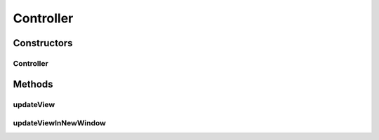 .. java:import:: com.linuxluigi.edu.data NodeData

.. java:import:: com.linuxluigi.edu.list BinaryLinkedList

.. java:import:: com.linuxluigi.edu.list Listlabel

.. java:import:: com.linuxluigi.edu.list OrderBy

.. java:import:: com.linuxluigi.edu.view DialogWindow

.. java:import:: com.linuxluigi.edu.view View

.. java:import:: javax.swing.filechooser FileNameExtensionFilter

.. java:import:: java.awt.event ActionEvent

.. java:import:: java.awt.event ActionListener

.. java:import:: java.io File

Controller
==========

.. java:package:: com.linuxluigi.edu
   :noindex:

.. java:type:: public class Controller

   Der Controller der für die Steuerung der Software verantworlicch ist Enthalten sind:

   ..

   * Verwaltung der View
   * Verwaltung des Dialog Fenster zum ändern, hinzufügen und löschen eines Knoten
   * Verwalten des Binärbaumes
   * Action Listener

Constructors
------------
Controller
^^^^^^^^^^

.. java:constructor:: public Controller(View view)
   :outertype: Controller

   Konstruktor des Controllers

   ..

   * 1. Erstellt ein Demo Binärbaum
   * 2. Übergibt die Binärbaum informationen der View
   * 3. Fügt die Actionen Listener für jeden Button hinzu

   :param view: Die View für das haupt Fenster

Methods
-------
updateView
^^^^^^^^^^

.. java:method::  void updateView()
   :outertype: Controller

   Führt ein update der View aus

   ..

   * 1. Binärbaum der View übergeben
   * 2. Actionlistener einfügen

updateViewInNewWindow
^^^^^^^^^^^^^^^^^^^^^

.. java:method::  void updateViewInNewWindow()
   :outertype: Controller

   Führt ein update der View in ein neues Fenster aus und schließt das vorherige

   ..

   * 1. Position der alten View sichern
   * 2. Alte View unsichbar schalten
   * 3. Neue View an gleicher Stelle und gleicher Dimension der alten View erstellen
   * 4. Binärbaum der View übergeben
   * 5. Actionlistener einfügen

